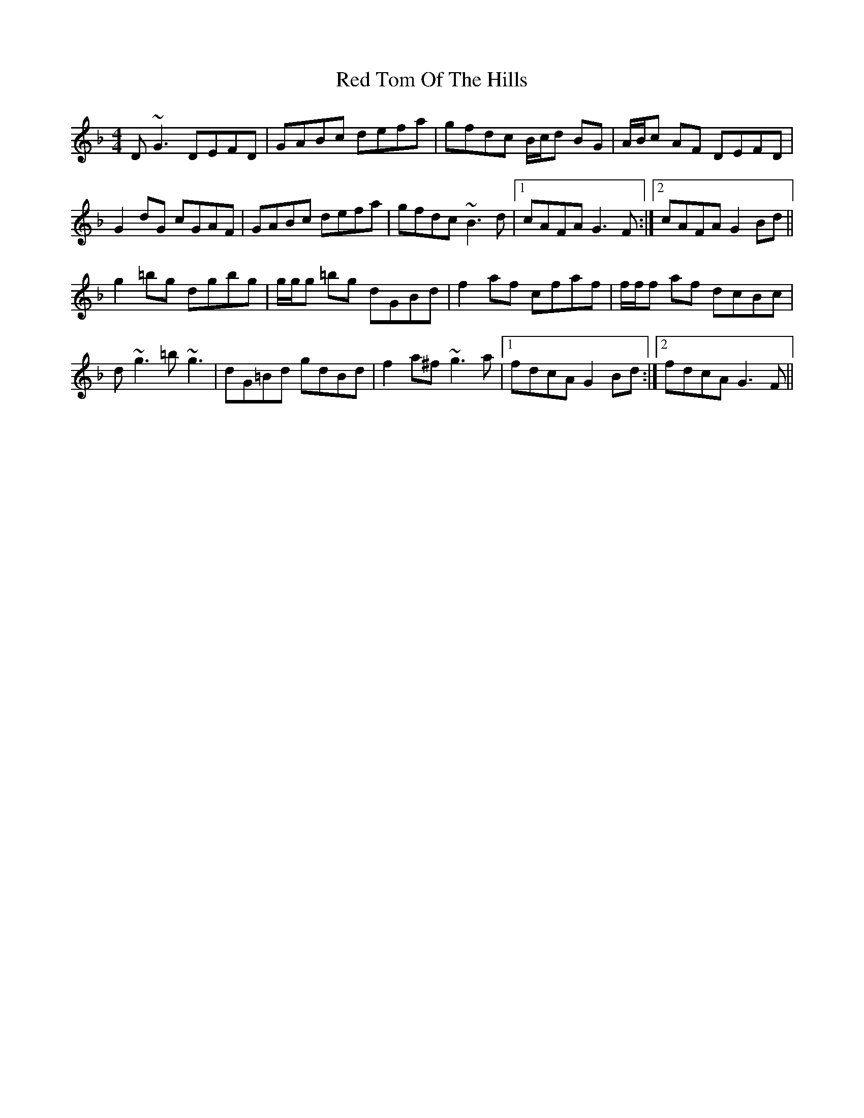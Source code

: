 X: 33924
T: Red Tom Of The Hills
R: reel
M: 4/4
K: Gdorian
D~G3 DEFD|GABc defa|gfdc B/c/d BG|A/B/c AF DEFD|
G2 dG cGAF|GABc defa|gfdc ~B3d|1 cAFA G3 F:|2 cAFA G2 Bd||
g2 =bg dgbg|g/g/g =bg dGBd|f2 af cfaf|f/f/f af dcBc|
d~g3 =b~g3|dG=Bd gdBd|f2 a^f ~g3a|1 fdcA G2 Bd:|2 fdcA G3 F||

